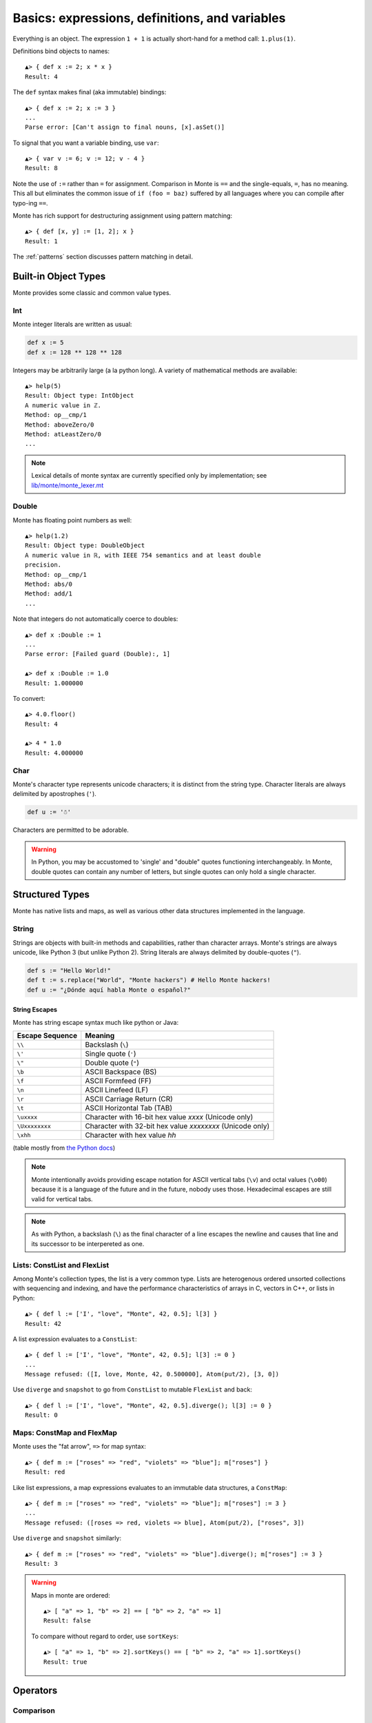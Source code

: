 Basics: expressions, definitions, and variables
===============================================

Everything is an object. The expression ``1 + 1`` is actually
short-hand for a method call: ``1.plus(1)``.

Definitions bind objects to names::

  ▲> { def x := 2; x * x }
  Result: 4

The ``def`` syntax makes final (aka immutable) bindings::

  ▲> { def x := 2; x := 3 }
  ...
  Parse error: [Can't assign to final nouns, [x].asSet()]

To signal that you want a variable binding, use ``var``::

  ▲> { var v := 6; v := 12; v - 4 }
  Result: 8

Note the use of ``:=`` rather than ``=`` for assignment.
Comparison in Monte is ``==`` and the single-equals, ``=``, has no meaning. This
all but eliminates the common issue of ``if (foo = baz)`` suffered by all
languages where you can compile after typo-ing ``==``.

Monte has rich support for destructuring assignment using pattern matching::

  ▲> { def [x, y] := [1, 2]; x }
  Result: 1

The :ref:`patterns` section discusses pattern matching in detail.


Built-in Object Types
---------------------

Monte provides some classic and common value types.

Int
~~~

Monte integer literals are written as usual:

.. code-block:: monte

    def x := 5
    def x := 128 ** 128 ** 128

Integers may be arbitrarily large (a la python long). A variety of
mathematical methods are available::

  ▲> help(5)
  Result: Object type: IntObject
  A numeric value in ℤ.
  Method: op__cmp/1
  Method: aboveZero/0
  Method: atLeastZero/0
  ...

.. note:: Lexical details of monte syntax are currently specified
	  only by implementation; see `lib/monte/monte_lexer.mt`__

__ https://github.com/monte-language/typhon/blob/master/mast/lib/monte/monte_lexer.mt

Double
~~~~~~

Monte has floating point numbers as well::

  ▲> help(1.2)
  Result: Object type: DoubleObject
  A numeric value in ℝ, with IEEE 754 semantics and at least double
  precision.
  Method: op__cmp/1
  Method: abs/0
  Method: add/1
  ...

Note that integers do not automatically coerce to doubles::

  ▲> def x :Double := 1
  ...
  Parse error: [Failed guard (Double):, 1]

  ▲> def x :Double := 1.0
  Result: 1.000000

To convert::

  ▲> 4.0.floor()
  Result: 4

  ▲> 4 * 1.0
  Result: 4.000000

Char
~~~~

Monte's character type represents unicode characters; it is distinct
from the string type. Character literals are always delimited by
apostrophes (``'``).

.. code-block:: monte

    def u := '☃'

Characters are permitted to be adorable.

.. warning:: 

    In Python, you may be accustomed to 'single' and "double" quotes
    functioning interchangeably. In Monte, double quotes can contain any
    number of letters, but single quotes can only hold a single character. 

Structured Types
----------------

Monte has native lists and maps, as well as various other data structures
implemented in the language.

String
~~~~~~

Strings are objects with built-in methods and capabilities, rather than
character arrays. Monte's strings are always unicode, like Python 3 (but
unlike Python 2). String literals are always delimited by
double-quotes (``"``).

.. code-block:: monte

    def s := "Hello World!"
    def t := s.replace("World", "Monte hackers") # Hello Monte hackers!
    def u := "¿Dónde aquí habla Monte o español?"

String Escapes
++++++++++++++

Monte has string escape syntax much like python or Java:

+-----------------+---------------------------------+
| Escape Sequence | Meaning                         |
+=================+=================================+
| ``\\``          | Backslash (``\``)               |
+-----------------+---------------------------------+
| ``\'``          | Single quote (``'``)            |
+-----------------+---------------------------------+
| ``\"``          | Double quote (``"``)            |
+-----------------+---------------------------------+
| ``\b``          | ASCII Backspace (BS)            |
+-----------------+---------------------------------+
| ``\f``          | ASCII Formfeed (FF)             |
+-----------------+---------------------------------+
| ``\n``          | ASCII Linefeed (LF)             |
+-----------------+---------------------------------+
| ``\r``          | ASCII Carriage Return (CR)      |
+-----------------+---------------------------------+
| ``\t``          | ASCII Horizontal Tab (TAB)      |
+-----------------+---------------------------------+
| ``\uxxxx``      | Character with 16-bit hex value |
|                 | *xxxx* (Unicode only)           |
+-----------------+---------------------------------+
| ``\Uxxxxxxxx``  | Character with 32-bit hex value |
|                 | *xxxxxxxx* (Unicode only)       |
+-----------------+---------------------------------+
| ``\xhh``        | Character with hex value *hh*   |
+-----------------+---------------------------------+

(table mostly from `the Python docs <https://docs.python.org/2/_sources/reference/lexical_analysis.txt>`_)

.. note:: 

    Monte intentionally avoids providing escape notation for ASCII vertical
    tabs (``\v``) and octal values (``\o00``) because it is a language of the
    future and in the future, nobody uses those. Hexadecimal escapes are still
    valid for vertical tabs.

.. note::

    As with Python, a backslash (``\``) as the final character of a line
    escapes the newline and causes that line and its successor to be
    interpereted as one.

Lists: ConstList and FlexList
~~~~~~~~~~~~~~~~~~~~~~~~~~~~~

Among Monte's collection types, the list is a very common type. Lists are
heterogenous ordered unsorted collections with sequencing and indexing, and
have the performance characteristics of arrays in C, vectors in C++, or lists
in Python::

  ▲> { def l := ['I', "love", "Monte", 42, 0.5]; l[3] }
  Result: 42

A list expression evaluates to a ``ConstList``::

  ▲> { def l := ['I', "love", "Monte", 42, 0.5]; l[3] := 0 }
  ...
  Message refused: ([I, love, Monte, 42, 0.500000], Atom(put/2), [3, 0])

Use ``diverge`` and ``snapshot`` to go from ``ConstList`` to mutable
``FlexList`` and back::

  ▲> { def l := ['I', "love", "Monte", 42, 0.5].diverge(); l[3] := 0 }
  Result: 0

Maps: ConstMap and FlexMap
~~~~~~~~~~~~~~~~~~~~~~~~~~

Monte uses the "fat arrow", ``=>`` for map syntax::

  ▲> { def m := ["roses" => "red", "violets" => "blue"]; m["roses"] }
  Result: red

Like list expressions, a map expressions evaluates to an immutable
data structures, a ``ConstMap``::

  ▲> { def m := ["roses" => "red", "violets" => "blue"]; m["roses"] := 3 }
  ...
  Message refused: ([roses => red, violets => blue], Atom(put/2), ["roses", 3])

Use ``diverge`` and ``snapshot`` similarly::

  ▲> { def m := ["roses" => "red", "violets" => "blue"].diverge(); m["roses"] := 3 }
  Result: 3

.. warning:: Maps in monte are ordered::

               ▲> [ "a" => 1, "b" => 2] == [ "b" => 2, "a" => 1]
               Result: false

             To compare without regard to order, use ``sortKeys``::

               ▲> [ "a" => 1, "b" => 2].sortKeys() == [ "b" => 2, "a" => 1].sortKeys()
               Result: true

Operators
---------

Comparison
~~~~~~~~~~

  `<=>`
    "As big as". Think of it as merging `<=` with `>=`
  `==`
    Equality comparison. Can compare references, integers, etc.
  `<`
    Less than
  `>`
    Greater than. 
  `<=`
    Less than or equal to
  `>=`
    Greater than or equal to. 

.. code-block:: monte

    3 < 2 == False
    3 > 2 == True
    3 < 3 == False
    3 <= 3 == True

Logical
~~~~~~~

  `&&`
    And. 

.. code-block:: monte

    True && True == True
    True && False == False
    False && False == False

Boolean Operators
-----------------

  `**`
    Exponentiation. `2 ** 3 == 8`
  `*`
    Multiplication. `2 * 3 == 6`


Expression Syntax Summary
-------------------------

.. syntax:: expr

   Diagram(Choice(
    0,
    NonTerminal('assign'),
    Sequence(
        Choice(0, "continue", "break", "return"),
        Choice(0,
               Sequence("(", ")"),
               ";",
               NonTerminal('blockExpr')))))

.. seealso::

   :ref:`loopExpr`
      on ``continue``, ``break``, and ``return``
   :ref:`blocks`
      on *blockExpr*

.. syntax:: assign

   Diagram(Choice(
    0,
    Sequence('def',
             NonTerminal('pattern'),
             Optional(Sequence("exit", NonTerminal('order'))),
             Optional(Sequence(":=", NonTerminal('assign')))),
    Sequence(Choice(0, 'var', 'bind'),
             NonTerminal('pattern'),
             # XXX the next two seem to be optional in the code.
             ":=", NonTerminal('assign')),
    Sequence(NonTerminal('lval'), ":=", NonTerminal('assign')),
    Comment("@op=...XXX"),
    Comment("VERB_ASSIGN XXX"),
    NonTerminal('logical')))

.. seealso::

   :ref:`patterns`

.. syntax:: lval

   Diagram(Choice(
    0,
    NonTerminal('noun'),
    NonTerminal('getExpr')))

.. syntax:: logical

   Diagram(Sequence(
    NonTerminal('comp'),
    Optional(Sequence(Choice(0, '||', '&&'), NonTerminal('logical')))))

.. syntax:: comp

   Diagram(
    NonTerminal('order'),
    Optional(Sequence(Choice(
        0,
	Choice(0, "=~", "!~"),
        Choice(0, "==", "!="),
        "&!",
        Choice(0, "^", "&", "|")
    ), NonTerminal('comp'))))

.. syntax:: order

   Diagram(
    NonTerminal('prefix'),
    Optional(Sequence(Choice(
        0,
        "**",
        Choice(0, "*", "/", "//", "%"),
        Choice(0, "+", "-"),
        Choice(0, "<<", ">>"),
        Choice(0, "..", "..!"),
        Choice(0, ">", "<", ">=", "<=", "<=>")
    ), NonTerminal('order'))))

.. syntax:: prefix

   Diagram(Choice(
    0,
    Sequence('-', NonTerminal('prim')),
    Sequence(Choice(0, "~", "!"), NonTerminal('call')),
    Sequence('&', NonTerminal('noun')),
    Sequence('&&', NonTerminal('noun')),
    Sequence(NonTerminal('call'), Optional(NonTerminal('guard')))))

.. syntax:: call

   Diagram(Sequence(
    NonTerminal('calls'),
    Optional(Sequence(NonTerminal('curry')))))

*TODO: subordinate calls, as it's a purely syntactic notion*

.. syntax:: calls

    Diagram(Choice(
        0, NonTerminal('prim'),
        Sequence(
            NonTerminal('calls'),
            Optional(
                Sequence(Choice(0, ".", "<-"),
                         Choice(0, "IDENTIFIER", ".String."))),
            Sequence("(", ZeroOrMore(NonTerminal('expr'), ','), ")")),
        NonTerminal('getExpr')))

.. syntax:: getExpr

   Diagram(Sequence(
    NonTerminal('calls'),
    Sequence("[", ZeroOrMore(NonTerminal('expr'), ','), "]")))

.. syntax:: curry

   Diagram(Sequence(
    Choice(0, '.', '<-'),
    Choice(0, "IDENTIFIER", ".String.")))

.. syntax:: prim

   Diagram(Choice(
    0,
    ".String.", ".int.", ".float64.", ".char.",
    NonTerminal('quasiliteral'),
    Choice(0, "IDENTIFIER", Sequence("::", ".String.")),
    Sequence("(", NonTerminal('expr'), ")"),
    Sequence("{", ZeroOrMore(NonTerminal('expr'), ';'), "}"),
    Sequence("[",
             Choice(
                 0,
                 Skip(),
                 OneOrMore(NonTerminal('expr'), ','),
                 OneOrMore(Sequence(NonTerminal('expr'),
                                    "=>", NonTerminal('expr')),
                           ','),
                 Sequence("for", NonTerminal('comprehension'))),
             "]")))

.. syntax:: comprehension

   Diagram(Choice(
    0,
    Sequence(NonTerminal('pattern'),
             "in", NonTerminal('iter'),
             NonTerminal('expr')),
    Sequence(NonTerminal('pattern'), "=>", NonTerminal('pattern'),
             "in", NonTerminal('iter'),
             NonTerminal('expr'), "=>", NonTerminal('expr'))))

.. syntax:: iter

   Diagram(Sequence(
    NonTerminal('order'),
    Optional(Sequence("if", NonTerminal('comp')))))

.. syntax:: noun

   Diagram(Choice(0, "IDENTIFIER", Sequence("::", ".String.")))
